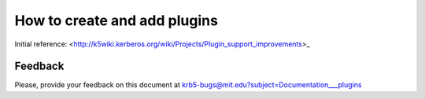 How to create and add plugins
==============================

Initial reference:  <http://k5wiki.kerberos.org/wiki/Projects/Plugin_support_improvements>_


Feedback
--------

Please, provide your feedback on this document at
krb5-bugs@mit.edu?subject=Documentation___plugins
